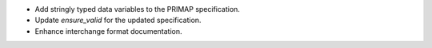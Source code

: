 * Add stringly typed data variables to the PRIMAP specification.
* Update `ensure_valid` for the updated specification.
* Enhance interchange format documentation.
